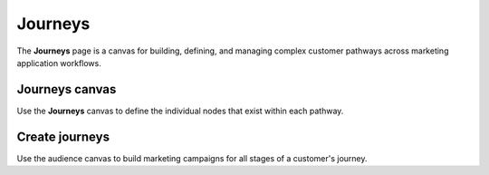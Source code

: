 .. https://docs.amperity.com/user/


.. meta::
    :description lang=en:
        Build, define, and manage complex customer pathways across marketing application workflows.

.. meta::
    :content class=swiftype name=body data-type=text:
        Build, define, and manage complex customer pathways across marketing application workflows.

.. meta::
    :content class=swiftype name=title data-type=string:
        Journeys

==================================================
Journeys
==================================================

.. grid-journeys-about-start

The **Journeys** page is a canvas for building, defining, and managing complex customer pathways across marketing application workflows.

.. grid-journeys-about-end

.. grid-journeys-about-grid-start

.. grid:: 1 1 2 2
   :gutter: 2
   :padding: 0
   :class-row: surface

   .. grid-item-card:: How journeys work
      :link: journeys_reference.html#how-journeys-work

   .. grid-item-card:: Who enters?
      :link: journeys_reference.html#who-enters

   .. grid-item-card:: Who is excluded?
      :link: journeys_reference.html#who-is-excluded

   .. grid-item-card:: Exit conditions
      :link: journeys_reference.html#exit-conditions

.. grid-journeys-setup-grid-end


.. _grid-journeys-canvas:

Journeys canvas
==================================================

.. grid-journeys-canvas-start

Use the **Journeys** canvas to define the individual nodes that exist within each pathway.

.. grid-journeys-canvas-end

.. grid-journeys-canvas-grid-start

.. grid:: 1 1 2 2
   :gutter: 2
   :padding: 0
   :class-row: surface

   .. grid-item-card:: About the Journeys canvas
      :link: journeys_reference.html#journeys-canvas

   .. grid-item-card:: Journey start
      :link: journeys_reference.html#journey-start

   .. grid-item-card:: Activate
      :link: journeys_reference.html#activate

   .. grid-item-card:: Delay
      :link: journeys_reference.html#delay

   .. grid-item-card:: Conditional split
      :link: journeys_reference.html#conditional-split

   .. grid-item-card:: Percent split
      :link: journeys_reference.html#percent-split

   .. grid-item-card:: Individual split
      :link: journeys_reference.html#individual-split

.. grid-journeys-canvas-grid-end


.. _grid-journeys-create:

Create journeys
==================================================

.. grid-journeys-create-start

Use the audience canvas to build marketing campaigns for all stages of a customer's journey.

.. grid-journeys-create-end

.. grid-journeys-create-grid-start

.. grid:: 1 1 2 2
   :gutter: 2
   :padding: 0
   :class-row: surface

   .. grid-item-card:: Add a node
      :link: journeys_reference.html#add-a-node

   .. grid-item-card:: Configure destination attributes
      :link: journeys_reference.html#configure-destination-attributes

   .. grid-item-card:: Set run frequency
      :link: journeys_reference.html#set-run-frequency

.. grid-journeys-create-grid-end
